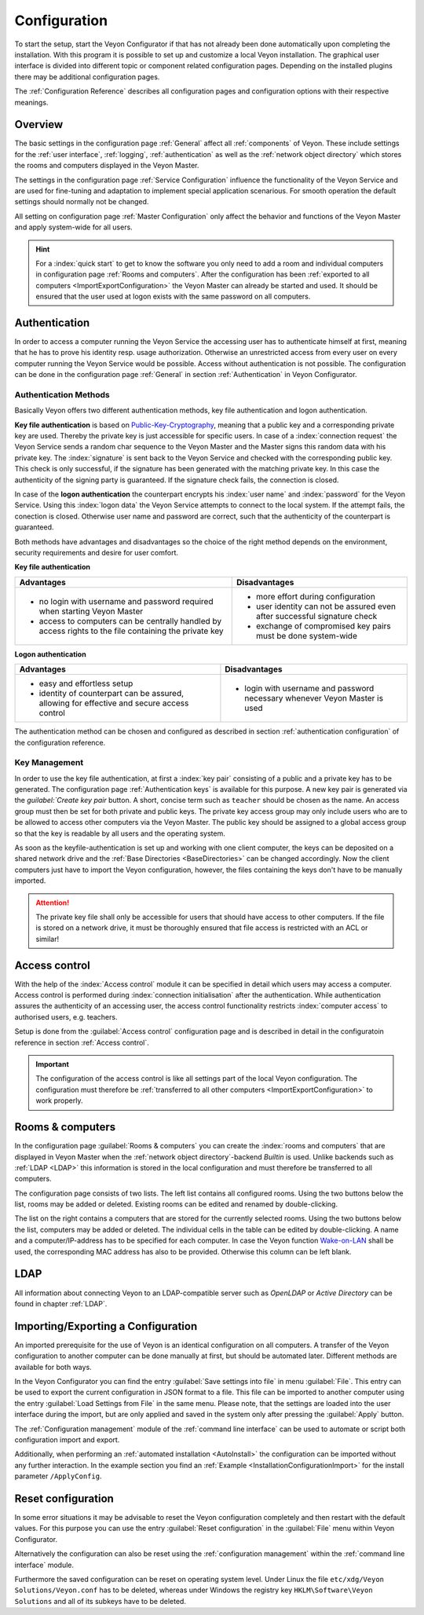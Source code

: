 .. _Configuration:

Configuration
=============

To start the setup, start the Veyon Configurator if that has not already been done automatically upon completing the installation. With this program it is possible to set up and customize a local Veyon installation. The graphical user interface is divided into different topic or component related configuration pages. Depending on the installed plugins there may be additional configuration pages.

.. image:: images/configurator.png
   :scale: 75 %
   :align: center

The :ref:`Configuration Reference` describes all configuration pages and configuration options with their respective meanings.


Overview
--------

The basic settings in the configuration page :ref:`General` affect all :ref:`components` of Veyon. These include settings for the :ref:`user interface`, :ref:`logging`, :ref:`authentication` as well as the :ref:`network object directory` which stores the rooms and computers displayed in the Veyon Master.

The settings in the configuration page :ref:`Service Configuration` influence the functionality of the Veyon Service and are used for fine-tuning and adaptation to implement special application scenarious. For smooth operation the default settings should normally not be changed.

All setting on configuration page :ref:`Master Configuration` only affect the behavior and functions of the Veyon Master and apply system-wide for all users.

.. hint:: For a :index:`quick start` to get to know the software you only need to add a room and individual computers in configuration page :ref:`Rooms and computers`. After the configuration has been :ref:`exported to all computers <ImportExportConfiguration>` the Veyon Master can already be started and used. It should be ensured that the user used at logon exists with the same password on all computers.

.. index:: Authentication, Authentication methods

.. _Authentication:

Authentication
--------------

In order to access a computer running the Veyon Service the accessing user has to authenticate himself at first, meaning that he has to prove his identity resp. usage authorization. Otherwise an unrestricted access from every user on every computer running the Veyon Service would be possible. Access without authentication is not possible. The configuration can be done in the configuration page :ref:`General` in section :ref:`Authentication` in Veyon Configurator.

.. _Authentication methods:

Authentication Methods
++++++++++++++++++++++

Basically Veyon offers two different authentication methods, key file authentication and logon authentication.

**Key file authentication** is based on `Public-Key-Cryptography <https://en.wikipedia.org/wiki/Public-key_cryptography>`_, meaning that a public key and a corresponding private key are used. Thereby the private key is just accessible for specific users. In case of a :index:`connection request` the Veyon Service sends a random char sequence to the Veyon Master and the Master signs this random data with his private key. The :index:`signature` is sent back to the Veyon Service and checked with the corresponding public key. This check is only successful, if the signature has been generated with the matching private key. In this case the authenticity of the signing party is guaranteed. If the signature check fails, the connection is closed.

In case of the **logon authentication** the counterpart encrypts his :index:`user name` and :index:`password` for the Veyon Service. Using this :index:`logon data` the Veyon Service attempts to connect to the local system. If the attempt fails, the conection is closed. Otherwise user name and password are correct, such that the authenticity of the counterpart is guaranteed.

Both methods have advantages and disadvantages so the choice of the right method depends on the environment, security requirements and desire for user comfort.

.. index:: key file authentication, public-key-cryptography, public key, private key, key file

.. _KeyAuthentication:

**Key file authentication**

+-------------------------------------------------+-------------------------------------------------+
| Advantages                                      | Disadvantages                                   |
+=================================================+=================================================+
| * no login with username and password required  | * more effort during configuration              |
|   when starting Veyon Master                    | * user identity can not be assured even after   |
| * access to computers can be centrally handled  |   successful signature check                    |
|   by access rights to the file containing       | * exchange of compromised key pairs must be     |
|   the private key                               |   done system-wide                              |
+-------------------------------------------------+-------------------------------------------------+


.. index:: logon-authentication, username, password

.. _LogonAuthentication:

**Logon authentication**

+-------------------------------------------------+-------------------------------------------------+
| Advantages                                      | Disadvantages                                   |
+=================================================+=================================================+
| * easy and effortless setup                     | * login with username and password necessary    |
| * identity of counterpart can be assured,       |   whenever Veyon Master is used                 |
|   allowing for effective and secure access      |                                                 |
|   control                                       |                                                 |
+-------------------------------------------------+-------------------------------------------------+

The authentication method can be chosen and configured as described in section :ref:`authentication configuration` of the configuration reference.


Key Management
++++++++++++++

In order to use the key file authentication, at first a :index:`key pair` consisting of a public and a private key has to be generated.  The configuration page :ref:`Authentication keys` is available for this purpose. A new key pair is generated via the `guilabel:`Create key pair` button. A short, concise term such as ``teacher`` should be chosen as the name. An access group must then be set for both private and public keys. The private key access group may only include users who are to be allowed to access other computers via the Veyon Master. The public key should be assigned to a global access group so that the key is readable by all users and the operating system.

As soon as the keyfile-authentication is set up and working with one client computer, the keys can be deposited on a shared network drive and the :ref:`Base Directories <BaseDirectories>` can be changed accordingly. Now the client computers just have to import the Veyon configuration, however, the files containing the keys don't have to be manually imported.

.. attention:: The private key file shall only be accessible for users that should have access to other computers. If the file is stored on a network drive, it must be thoroughly ensured that file access is restricted with an ACL or similar!


.. index:: computer access control

.. _AccessControl:

Access control
--------------

With the help of the :index:`Access control` module it can be specified in detail which users may access a computer. Access control is performed during :index:`connection initialisation` after the authentication.  While authentication assures the authenticity of an accessing user, the access control functionality restricts :index:`computer access` to authorised users, e.g. teachers.

Setup is done from the :guilabel:`Access control` configuration page and is described in detail in the configuratoin reference in section :ref:`Access control`.

.. important:: The configuration of the access control is like all settings part of the local Veyon configuration. The configuration must therefore be :ref:`transferred to all other computers <ImportExportConfiguration>` to work properly.


.. index:: Rooms and computers

.. _Rooms and computers:

Rooms & computers
-----------------

In the configuration page :guilabel:`Rooms & computers` you can create the :index:`rooms and computers` that are displayed in Veyon Master when the :ref:`network object directory`-backend *Builtin* is used. Unlike backends such as :ref:`LDAP <LDAP>` this information is stored in the local configuration and must therefore be transferred to all computers.

The configuration page consists of two lists. The left list contains all configured rooms. Using the two buttons below the list, rooms may be added or deleted. Existing rooms can be edited and renamed by double-clicking.

The list on the right contains a computers that are stored for the currently selected rooms. Using the two buttons below the list, computers may be added or deleted. The individual cells in the table can be edited by double-clicking. A name and a computer/IP-address has to be specified for each computer. In case the Veyon function `Wake-on-LAN <https://en.wikipedia.org/wiki/Wake-on-LAN>`_ shall be used, the corresponding MAC address has also to be provided. Otherwise this column can be left blank.


LDAP
----

All information about connecting Veyon to an LDAP-compatible server such as *OpenLDAP* or *Active Directory* can be found in chapter :ref:`LDAP`.


.. index:: export configuration, import configuration, load settings, save settings

.. _ImportExportConfiguration:

Importing/Exporting a Configuration
-----------------------------------

An imported prerequisite for the use of Veyon is an identical configuration on all computers. A transfer of the Veyon configuration to another computer can be done manually at first, but should be automated later. Different methods are available for both ways.

In the Veyon Configurator you can find the entry :guilabel:`Save settings into file` in menu :guilabel:`File`. This entry can be used to export the current configuration in JSON format to a file. This file can be imported to another computer using the entry :guilabel:`Load Settings from File` in the same menu. Please note, that the settings are loaded into the user interface during the import, but are only applied and saved in the system only after pressing the :guilabel:`Apply` button.

The :ref:`Configuration management` module of the :ref:`command line interface` can be used to automate or script both configuration import and export.

Additionally, when performing an :ref:`automated installation <AutoInstall>` the configuration can be imported without any further interaction. In the example section you find an :ref:`Example <InstallationConfigurationImport>` for the install parameter ``/ApplyConfig``.


.. index:: reset configuration, reset settings, delete configuration

.. _ConfigClear:

Reset configuration
-------------------

In some error situations it may be advisable to reset the Veyon configuration completely and then restart with the default values. For this purpose you can use the entry :guilabel:`Reset configuration` in the :guilabel:`File` menu within Veyon Configurator.

Alternatively the configuration can also be reset using the :ref:`configuration management` within the :ref:`command line interface` module.

Furthermore the saved configuration can be reset on operating system level. Under Linux the file ``etc/xdg/Veyon Solutions/Veyon.conf`` has to be deleted, whereas under Windows the registry key ``HKLM\Software\Veyon Solutions`` and all of its subkeys have to be deleted.
